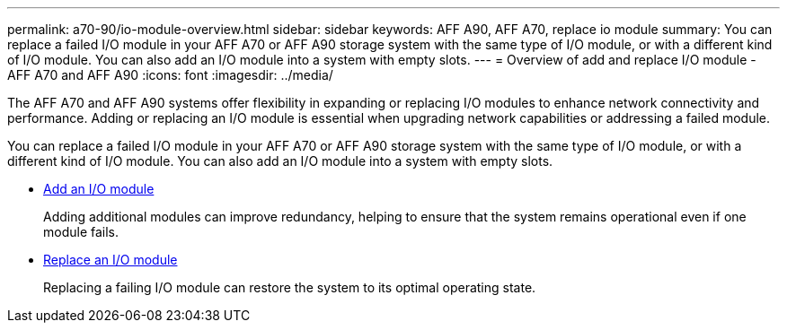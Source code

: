 ---
permalink: a70-90/io-module-overview.html
sidebar: sidebar
keywords: AFF A90, AFF A70, replace io module
summary: You can replace a failed I/O module in your AFF A70 or AFF A90 storage system with the same type of I/O module, or with a different kind of I/O module. You can also add an I/O module into a system with empty slots.
---
= Overview of add and replace I/O module - AFF A70 and AFF A90
:icons: font
:imagesdir: ../media/

[.lead]
The AFF A70 and AFF A90 systems offer flexibility in expanding or replacing I/O modules to enhance network connectivity and performance. Adding or replacing an I/O module is essential when upgrading network capabilities or addressing a failed module.

You can replace a failed I/O module in your AFF A70 or AFF A90 storage system with the same type of I/O module, or with a different kind of I/O module. You can also add an I/O module into a system with empty slots.


* link:io-module-add.html[Add an I/O module]
+
Adding additional modules can improve redundancy, helping to ensure that the system remains operational even if one module fails.

* link:io-module-replace.html[Replace an I/O module]
+
Replacing a failing I/O module can restore the system to its optimal operating state. 
